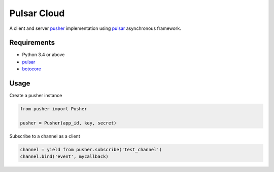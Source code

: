 Pulsar Cloud
================

A client and server pusher_ implementation using
pulsar_ asynchronous framework.

Requirements
---------------

* Python 3.4 or above
* pulsar_
* botocore_


Usage
---------------

Create a pusher instance

.. code:: python

    from pusher import Pusher

    pusher = Pusher(app_id, key, secret)


Subscribe to a channel as a client

.. code:: python

    channel = yield from pusher.subscribe('test_channel')
    channel.bind('event', mycallback)

.. _pusher: https://pusher.com/
.. _pulsar: https://github.com/quantmind/pulsar
.. _botocore: https://github.com/quantmind/pulsar
